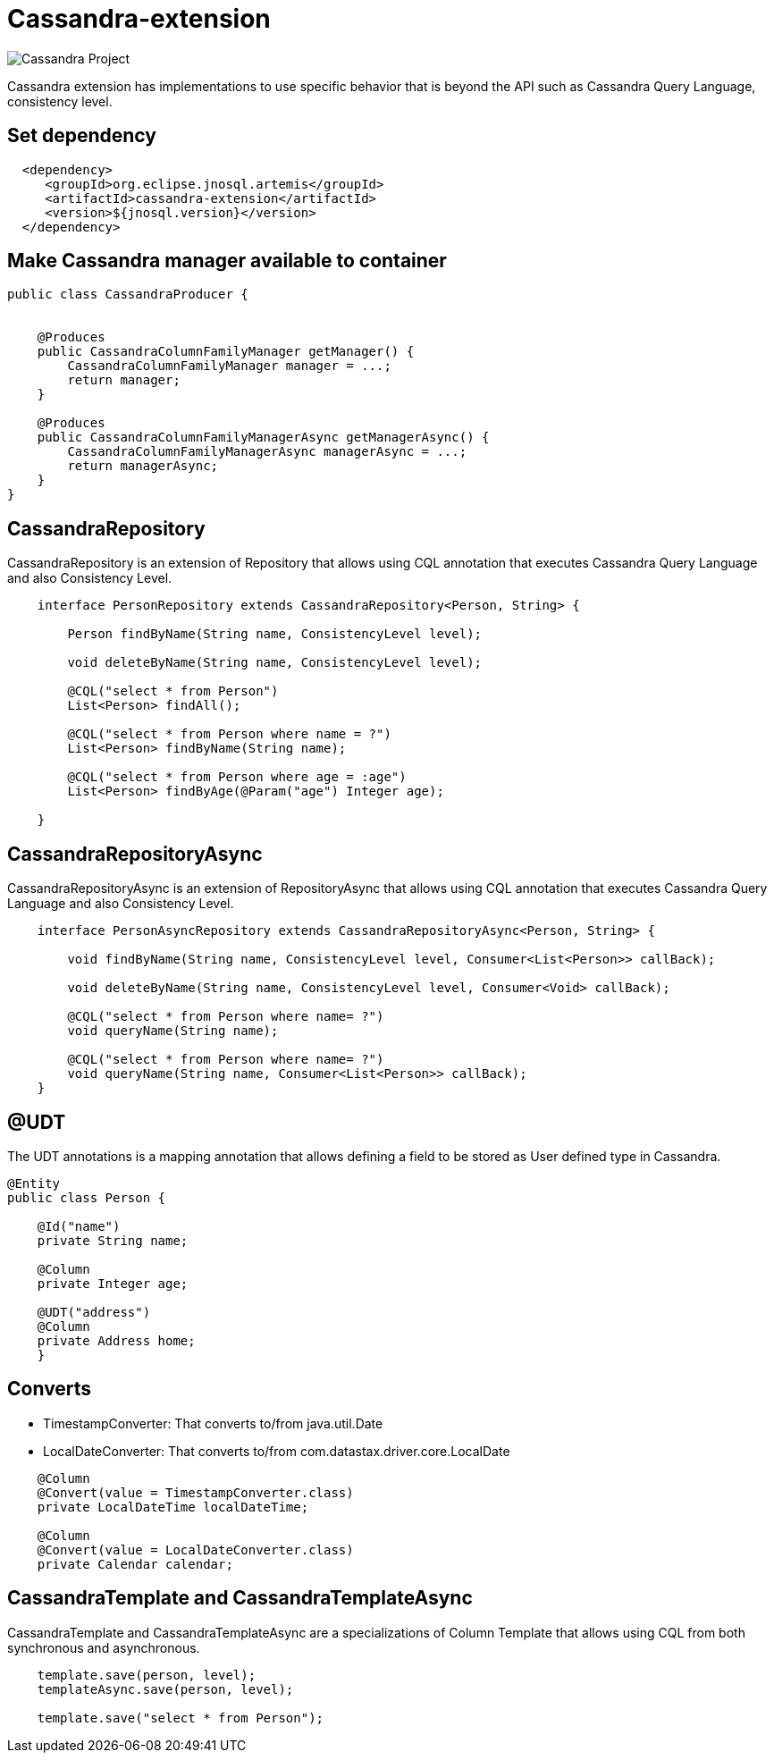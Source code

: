 = Cassandra-extension

image::https://jnosql.github.io/img/logos/cassandra.png[Cassandra Project,align="center"]


Cassandra extension has implementations to use specific behavior that is beyond the API such as Cassandra Query Language, consistency level.

== Set dependency


[source,xml]
----

  <dependency>
     <groupId>org.eclipse.jnosql.artemis</groupId>
     <artifactId>cassandra-extension</artifactId>
     <version>${jnosql.version}</version>
  </dependency>
----

== Make Cassandra manager available to container

[source,java]
----

public class CassandraProducer {


    @Produces
    public CassandraColumnFamilyManager getManager() {
        CassandraColumnFamilyManager manager = ...;
        return manager;
    }

    @Produces
    public CassandraColumnFamilyManagerAsync getManagerAsync() {
        CassandraColumnFamilyManagerAsync managerAsync = ...;
        return managerAsync;
    }
}


----


== CassandraRepository

CassandraRepository is an extension of Repository that allows using CQL annotation that executes Cassandra Query Language and also Consistency Level.


[source,java]
----
    interface PersonRepository extends CassandraRepository<Person, String> {

        Person findByName(String name, ConsistencyLevel level);

        void deleteByName(String name, ConsistencyLevel level);

        @CQL("select * from Person")
        List<Person> findAll();

        @CQL("select * from Person where name = ?")
        List<Person> findByName(String name);
        
        @CQL("select * from Person where age = :age")
        List<Person> findByAge(@Param("age") Integer age);

    }
----

== CassandraRepositoryAsync

CassandraRepositoryAsync is an extension of RepositoryAsync that allows using CQL annotation that executes Cassandra Query Language and also Consistency Level.


[source,java]
----
    interface PersonAsyncRepository extends CassandraRepositoryAsync<Person, String> {

        void findByName(String name, ConsistencyLevel level, Consumer<List<Person>> callBack);

        void deleteByName(String name, ConsistencyLevel level, Consumer<Void> callBack);

        @CQL("select * from Person where name= ?")
        void queryName(String name);

        @CQL("select * from Person where name= ?")
        void queryName(String name, Consumer<List<Person>> callBack);
    }
----

== @UDT

The UDT annotations is a mapping annotation that allows defining a field to be stored as User defined type in Cassandra.

[source,java]
----
@Entity
public class Person {

    @Id("name")
    private String name;

    @Column
    private Integer age;

    @UDT("address")
    @Column
    private Address home;
    }
----

== Converts

* TimestampConverter: That converts to/from java.util.Date
* LocalDateConverter: That converts to/from com.datastax.driver.core.LocalDate

[source,java]
----

    @Column
    @Convert(value = TimestampConverter.class)
    private LocalDateTime localDateTime;
   
    @Column
    @Convert(value = LocalDateConverter.class)
    private Calendar calendar;

----

== CassandraTemplate and CassandraTemplateAsync

CassandraTemplate and CassandraTemplateAsync are a specializations of Column Template that allows using CQL from both synchronous and asynchronous.

[source,java]
----
    template.save(person, level);
    templateAsync.save(person, level);
    
    template.save("select * from Person");

----


